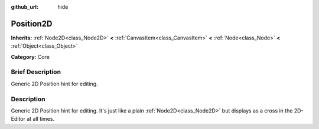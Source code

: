 :github_url: hide

.. Generated automatically by doc/tools/makerst.py in Godot's source tree.
.. DO NOT EDIT THIS FILE, but the Position2D.xml source instead.
.. The source is found in doc/classes or modules/<name>/doc_classes.

.. _class_Position2D:

Position2D
==========

**Inherits:** :ref:`Node2D<class_Node2D>` **<** :ref:`CanvasItem<class_CanvasItem>` **<** :ref:`Node<class_Node>` **<** :ref:`Object<class_Object>`

**Category:** Core

Brief Description
-----------------

Generic 2D Position hint for editing.

Description
-----------

Generic 2D Position hint for editing. It's just like a plain :ref:`Node2D<class_Node2D>` but displays as a cross in the 2D-Editor at all times.

